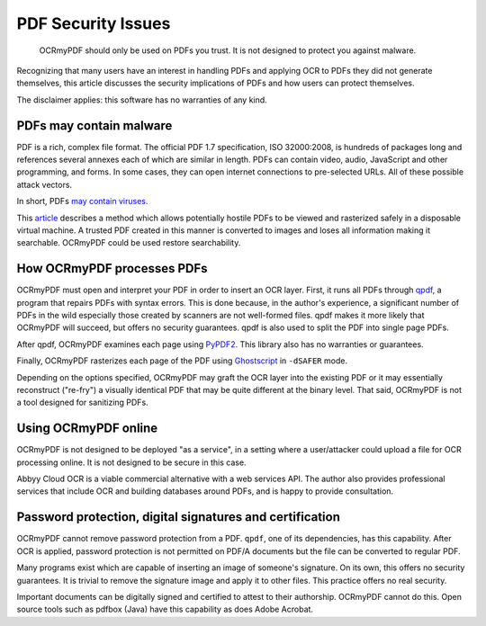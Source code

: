 PDF Security Issues
===================

	OCRmyPDF should only be used on PDFs you trust. It is not designed to protect you against malware. 

Recognizing that many users have an interest in handling PDFs and applying OCR to PDFs they did not generate themselves, this article discusses the security implications of PDFs and how users can protect themselves.

The disclaimer applies: this software has no warranties of any kind.

PDFs may contain malware
------------------------

PDF is a rich, complex file format. The official PDF 1.7 specification, ISO 32000:2008, is hundreds of packages long and references several annexes each of which are similar in length. PDFs can contain video, audio, JavaScript and other programming, and forms. In some cases, they can open internet connections to pre-selected URLs. All of these possible attack vectors.

In short, PDFs `may contain viruses <https://security.stackexchange.com/questions/64052/can-a-pdf-file-contain-a-virus>`_.

This `article <https://theinvisiblethings.blogspot.ca/2013/02/converting-untrusted-pdfs-into-trusted.html>`_ describes a method which allows potentially hostile PDFs to be viewed and rasterized safely in a disposable virtual machine. A trusted PDF created in this manner is converted to images and loses all information making it searchable. OCRmyPDF could be used restore searchability.

How OCRmyPDF processes PDFs
---------------------------

OCRmyPDF must open and interpret your PDF in order to insert an OCR layer. First, it runs all PDFs through `qpdf <https://github.com/qpdf/qpdf>`_, a program that repairs PDFs with syntax errors. This is done because, in the author's experience, a significant number of PDFs in the wild especially those created by scanners are not well-formed files. qpdf makes it more likely that OCRmyPDF will succeed, but offers no security guarantees. qpdf is also used to split the PDF into single page PDFs.

After qpdf, OCRmyPDF examines each page using `PyPDF2 <https://github.com/mstamy2/PyPDF2>`_. This library also has no warranties or guarantees.

Finally, OCRmyPDF rasterizes each page of the PDF using `Ghostscript <http://ghostscript.com/>`_ in ``-dSAFER`` mode. 

Depending on the options specified, OCRmyPDF may graft the OCR layer into the existing PDF or it may essentially reconstruct ("re-fry") a visually identical PDF that may be quite different at the binary level. That said, OCRmyPDF is not a tool designed for sanitizing PDFs.

Using OCRmyPDF online
---------------------

OCRmyPDF is not designed to be deployed "as a service", in a setting where a user/attacker could upload a file for OCR processing online. It is not designed to be secure in this case.

Abbyy Cloud OCR is a viable commercial alternative with a web services API. The author also provides professional services that include OCR and building databases around PDFs, and is happy to provide consultation.

Password protection, digital signatures and certification
---------------------------------------------------------

OCRmyPDF cannot remove password protection from a PDF. ``qpdf``, one of its dependencies, has this capability. After OCR is applied, password protection is not permitted on PDF/A documents but the file can be converted to regular PDF.

Many programs exist which are capable of inserting an image of someone's signature. On its own, this offers no security guarantees. It is trivial to remove the signature image and apply it to other files. This practice offers no real security.

Important documents can be digitally signed and certified to attest to their authorship. OCRmyPDF cannot do this. Open source tools such as pdfbox (Java) have this capability as does Adobe Acrobat. 